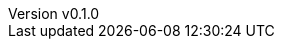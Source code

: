 :author: hituzi no sippo
:email: dev@hituzi-no-sippo.me
:revnumber: v0.1.0
:revdate: 2023-11-07T13:26:47+0900
:revremark: add document header for AsciiDoc
